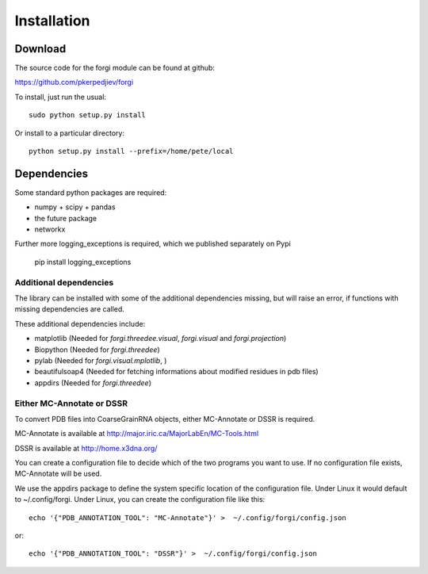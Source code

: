 .. _installation:

Installation
============

Download
--------

The source code for the forgi module can be found at github:

https://github.com/pkerpedjiev/forgi

To install, just run the usual::

    sudo python setup.py install

Or install to a particular directory::

    python setup.py install --prefix=/home/pete/local

Dependencies
------------

Some standard python packages are required:

* numpy + scipy + pandas
* the future package
* networkx


Further more logging_exceptions is required, which we published separately on Pypi

    pip install logging_exceptions



Additional dependencies
~~~~~~~~~~~~~~~~~~~~~~~

The library can be installed with some of the additional dependencies missing, but will
raise an error, if functions with missing dependencies are called.

These additional dependencies include:

* matplotlib (Needed for `forgi.threedee.visual`, `forgi.visual` and `forgi.projection`)
* Biopython (Needed for `forgi.threedee`)
* pylab (Needed for `forgi.visual.mplotlib`, )
* beautifulsoap4 (Needed for fetching informations about modified residues in pdb files)
* appdirs (Needed for `forgi.threedee`)

Either MC-Annotate or DSSR
~~~~~~~~~~~~~~~~~~~~~~~~~~~

To convert PDB files into CoarseGrainRNA objects, either MC-Annotate or DSSR is required.

MC-Annotate is available at http://major.iric.ca/MajorLabEn/MC-Tools.html

DSSR is available at http://home.x3dna.org/

You can create a configuration file to decide which of the two programs you want to use.
If no configuration file exists, MC-Annotate will be used.

We use the appdirs package to define the system specific location of the
configuration file. Under Linux it would default to ~/.config/forgi.
Under Linux, you can create the configuration file like this::

  echo '{"PDB_ANNOTATION_TOOL": "MC-Annotate"}' >  ~/.config/forgi/config.json

or::

  echo '{"PDB_ANNOTATION_TOOL": "DSSR"}' >  ~/.config/forgi/config.json
